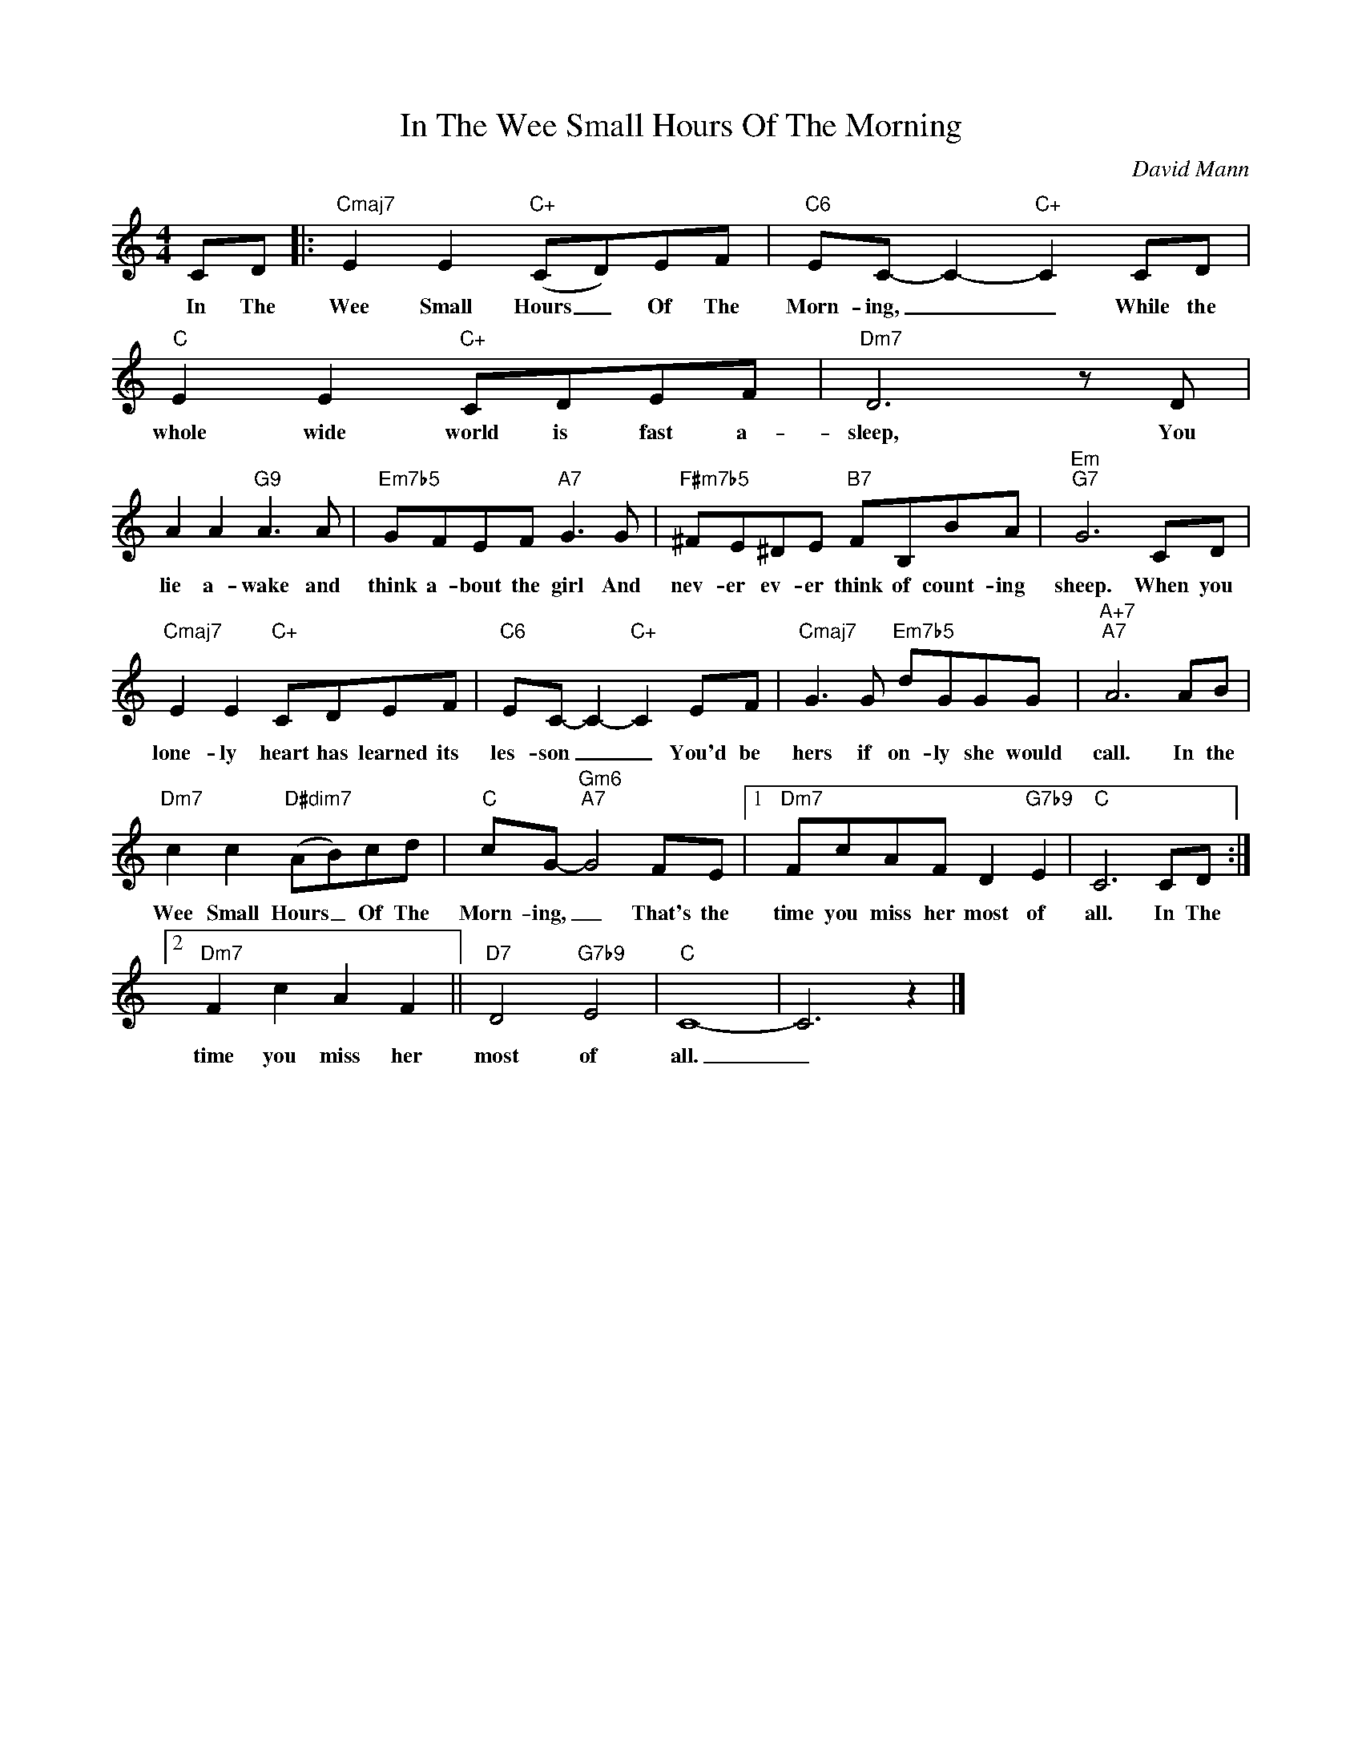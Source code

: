 X:1
T:In The Wee Small Hours Of The Morning
C:David Mann
Z:All Rights Reserved
L:1/8
M:4/4
K:C
V:1 treble 
%%MIDI program 0
V:1
 CD |:"Cmaj7" E2 E2"C+" (CD)EF |"C6" EC- C2-"C+" C2 CD |"C" E2 E2"C+" CDEF |"Dm7" D6 z D | %5
w: In The|Wee Small Hours _ Of The|Morn- ing, _ _ While the|whole wide world is fast a-|sleep, You|
 A2 A2"G9" A3 A |"Em7b5" GFEF"A7" G3 G |"F#m7b5" ^FE^DE"B7" FB,BA |"Em""G7" G6 CD | %9
w: lie a- wake and|think a- bout the girl And|nev- er ev- er think of count- ing|sheep. When you|
"Cmaj7" E2 E2"C+" CDEF |"C6" EC- C2-"C+" C2 EF |"Cmaj7" G3 G"Em7b5" dGGG |"A+7""A7" A6 AB | %13
w: lone- ly heart has learned its|les- son _ _ You'd be|hers if on- ly she would|call. In the|
"Dm7" c2 c2"D#dim7" (AB)cd |"C" cG-"Gm6""A7" G4 FE |1"Dm7" FcAF D2"G7b9" E2 |"C" C6 CD :|2 %17
w: Wee Small Hours _ Of The|Morn- ing, _ That's the|time you miss her most of|all. In The|
"Dm7" F2 c2 A2 F2 ||"D7" D4"G7b9" E4 |"C" C8- | C6 z2 |] %21
w: time you miss her|most of|all.|_|

